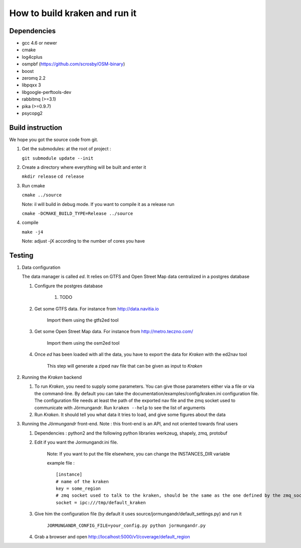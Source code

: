 ******************************
How to build kraken and run it
******************************

Dependencies
============

* gcc 4.6 or newer
* cmake
* log4cplus
* osmpbf (https://github.com/scrosby/OSM-binary)
* boost
* zeromq 2.2
* libpqxx 3
* libgoogle-perftools-dev
* rabbitmq (>=3.1)
* pika (>=0.9.7)
* psycopg2

Build instruction
=================

We hope you got the source code from git.

1. Get the submodules: at the root of project :

   ``git submodule update --init``

2. Create a directory where everything will be built and enter it

   ``mkdir release``
   ``cd release``

3. Run cmake

   ``cmake ../source``

   Note: il will build in debug mode. If you want to compile it as a release run

   ``cmake -DCMAKE_BUILD_TYPE=Release ../source``

4. compile

   ``make -j4``

   Note: adjust -jX according to the number of cores you have

Testing
=======

#. Data configuration

   The data manager is called *ed*. It relies on GTFS and Open Street Map data centralized in a postgres database

   #. Configure the postgres database

         #. TODO

   #. Get some GTFS data. For instance from http://data.navitia.io

         Import them using the gtfs2ed tool

   #. Get some Open Street Map data. For instance from http://metro.teczno.com/ 

         Import them using the osm2ed tool

   #. Once *ed* has been loaded with all the data, you have to export the data for *Kraken* with the ed2nav tool

         This step will generate a ziped nav file that can be given as input to *Kraken*

#. Running the *Kraken* backend

   #. To run *Kraken*, you need to supply some parameters. You can give those parameters either via a file or via the command-line. By default you can take the documentation/examples/config/kraken.ini configuration file. The configuration file needs at least the path of the exported nav file and the zmq socket used to communicate with Jörmungandr. Run ``kraken --help`` to see the list of arguments

   #. Run *Kraken*. It should tell you what data it tries to load, and give some figures about the data

#. Running the *Jörmungandr* front-end. Note : this front-end is an API, and not oriented towards final users

   #. Dependencies : python2 and the following python libraries werkzeug, shapely, zmq, protobuf

   #. Edit if you want the Jormungandr.ini file. 

        Note: If you want to put the file elsewhere, you can change the INSTANCES_DIR variable

        example file : ::

            [instance]
            # name of the kraken
            key = some_region 
            # zmq socket used to talk to the kraken, should be the same as the one defined by the zmq_socket param in kraken
            socket = ipc:///tmp/default_kraken

   #. Give him the configuration file (by default it uses source/jormungandr/default_settings.py) and run it

         ``JORMUNGANDR_CONFIG_FILE=your_config.py python jormungandr.py``

   #. Grab a browser and open http://localhost:5000/v1/coverage/default_region
